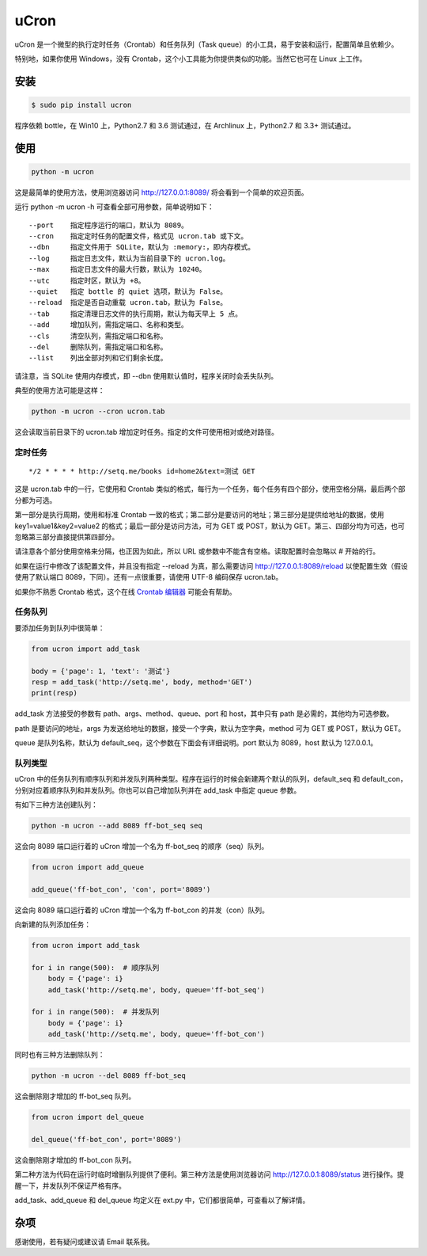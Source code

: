 uCron
=====

uCron 是一个微型的执行定时任务（Crontab）和任务队列（Task queue）的小工具，易于安装和运行，配置简单且依赖少。

特别地，如果你使用 Windows，没有 Crontab，这个小工具能为你提供类似的功能。当然它也可在 Linux 上工作。

安装
----

.. code-block:: bash

   $ sudo pip install ucron

程序依赖 bottle，在 Win10 上，Python2.7 和 3.6 测试通过，在 Archlinux 上，Python2.7 和 3.3+ 测试通过。

使用
----

.. code-block:: bash

   python -m ucron

这是最简单的使用方法，使用浏览器访问 http://127.0.0.1:8089/ 将会看到一个简单的欢迎页面。

运行 python -m ucron -h 可查看全部可用参数，简单说明如下：

::

   --port    指定程序运行的端口，默认为 8089。
   --cron    指定定时任务的配置文件，格式见 ucron.tab 或下文。
   --dbn     指定文件用于 SQLite，默认为 :memory:，即内存模式。
   --log     指定日志文件，默认为当前目录下的 ucron.log。
   --max     指定日志文件的最大行数，默认为 10240。
   --utc     指定时区，默认为 +8。
   --quiet   指定 bottle 的 quiet 选项，默认为 False。
   --reload  指定是否自动重载 ucron.tab，默认为 False。
   --tab     指定清理日志文件的执行周期，默认为每天早上 5 点。
   --add     增加队列，需指定端口、名称和类型。
   --cls     清空队列，需指定端口和名称。
   --del     删除队列，需指定端口和名称。
   --list    列出全部对列和它们剩余长度。

请注意，当 SQLite 使用内存模式，即 --dbn 使用默认值时，程序关闭时会丢失队列。

典型的使用方法可能是这样：

.. code-block:: bash

   python -m ucron --cron ucron.tab

这会读取当前目录下的 ucron.tab 增加定时任务。指定的文件可使用相对或绝对路径。

定时任务
^^^^^^^^

::

   */2 * * * * http://setq.me/books id=home2&text=测试 GET

这是 ucron.tab 中的一行，它使用和 Crontab 类似的格式，每行为一个任务，每个任务有四个部分，使用空格分隔，最后两个部分都为可选。

第一部分是执行周期，使用和标准 Crontab 一致的格式；第二部分是要访问的地址；第三部分是提供给地址的数据，使用 key1=value1&key2=value2 的格式；最后一部分是访问方法，可为 GET 或 POST，默认为 GET。第三、四部分均为可选，也可忽略第三部分直接提供第四部分。

请注意各个部分使用空格来分隔，也正因为如此，所以 URL 或参数中不能含有空格。读取配置时会忽略以 # 开始的行。

如果在运行中修改了该配置文件，并且没有指定 --reload 为真，那么需要访问 http://127.0.0.1:8089/reload 以使配置生效（假设使用了默认端口 8089，下同）。还有一点很重要，请使用 UTF-8 编码保存 ucron.tab。

如果你不熟悉 Crontab 格式，这个在线 `Crontab 编辑器 <https://crontab.guru/>`_ 可能会有帮助。


任务队列
^^^^^^^^

要添加任务到队列中很简单：

.. code-block:: python

   from ucron import add_task

   body = {'page': 1, 'text': '测试'}
   resp = add_task('http://setq.me', body, method='GET')
   print(resp)

add_task 方法接受的参数有 path、args、method、queue、port 和 host，其中只有 path 是必需的，其他均为可选参数。

path 是要访问的地址，args 为发送给地址的数据，接受一个字典，默认为空字典，method 可为 GET 或 POST，默认为 GET。

queue 是队列名称，默认为 default_seq，这个参数在下面会有详细说明。port 默认为 8089，host 默认为 127.0.0.1。


队列类型
^^^^^^^^

uCron 中的任务队列有顺序队列和并发队列两种类型。程序在运行的时候会新建两个默认的队列，default_seq 和 default_con，分别对应着顺序队列和并发队列。你也可以自己增加队列并在 add_task 中指定 queue 参数。

有如下三种方法创建队列：

.. code-block:: bash

   python -m ucron --add 8089 ff-bot_seq seq

这会向 8089 端口运行着的 uCron 增加一个名为 ff-bot_seq 的顺序（seq）队列。

.. code-block:: python

   from ucron import add_queue

   add_queue('ff-bot_con', 'con', port='8089')

这会向 8089 端口运行着的 uCron 增加一个名为 ff-bot_con 的并发（con）队列。

向新建的队列添加任务：

.. code-block:: python

   from ucron import add_task

   for i in range(500):  # 顺序队列
       body = {'page': i}
       add_task('http://setq.me', body, queue='ff-bot_seq')

   for i in range(500):  # 并发队列
       body = {'page': i}
       add_task('http://setq.me', body, queue='ff-bot_con')

同时也有三种方法删除队列：

.. code-block:: bash

   python -m ucron --del 8089 ff-bot_seq

这会删除刚才增加的 ff-bot_seq 队列。

.. code-block:: python

   from ucron import del_queue

   del_queue('ff-bot_con', port='8089')

这会删除刚才增加的 ff-bot_con 队列。

第二种方法为代码在运行时临时增删队列提供了便利。第三种方法是使用浏览器访问 http://127.0.0.1:8089/status 进行操作。提醒一下，并发队列不保证严格有序。

add_task、add_queue 和 del_queue 均定义在 ext.py 中，它们都很简单，可查看以了解详情。


杂项
----
感谢使用，若有疑问或建议请 Email 联系我。
